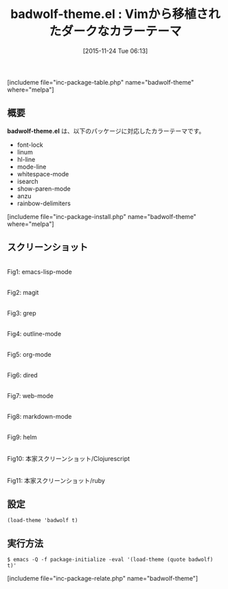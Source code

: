 #+BLOG: rubikitch
#+POSTID: 1267
#+BLOG: rubikitch
#+DATE: [2015-11-24 Tue 06:13]
#+PERMALINK: badwolf-theme
#+OPTIONS: toc:nil num:nil todo:nil pri:nil tags:nil ^:nil \n:t -:nil
#+ISPAGE: nil
#+DESCRIPTION:
# (progn (erase-buffer)(find-file-hook--org2blog/wp-mode))
#+BLOG: rubikitch
#+CATEGORY: ダーク
#+EL_PKG_NAME: badwolf-theme
#+TAGS: from:vim
#+EL_TITLE0: Vimから移植されたダークなカラーテーマ
#+EL_URL: 
#+begin: org2blog
#+TITLE: badwolf-theme.el : Vimから移植されたダークなカラーテーマ
[includeme file="inc-package-table.php" name="badwolf-theme" where="melpa"]

#+end:
** 概要
*badwolf-theme.el* は、以下のパッケージに対応したカラーテーマです。
- font-lock
- linum
- hl-line
- mode-line
- whitespace-mode
- isearch
- show-paren-mode
- anzu
- rainbow-delimiters

[includeme file="inc-package-install.php" name="badwolf-theme" where="melpa"]
** スクリーンショット
# (save-window-excursion (async-shell-command "emacs-test -eval '(load-theme (quote badwolf) t)'"))
# (progn (forward-line 1)(shell-command "screenshot-time.rb org_theme_template" t))
#+ATTR_HTML: :width 480
[[file:/r/sync/screenshots/20151124061501.png]]
Fig1: emacs-lisp-mode

#+ATTR_HTML: :width 480
[[file:/r/sync/screenshots/20151124061506.png]]
Fig2: magit

#+ATTR_HTML: :width 480
[[file:/r/sync/screenshots/20151124061510.png]]
Fig3: grep

#+ATTR_HTML: :width 480
[[file:/r/sync/screenshots/20151124061512.png]]
Fig4: outline-mode

#+ATTR_HTML: :width 480
[[file:/r/sync/screenshots/20151124061515.png]]
Fig5: org-mode

#+ATTR_HTML: :width 480
[[file:/r/sync/screenshots/20151124061517.png]]
Fig6: dired

#+ATTR_HTML: :width 480
[[file:/r/sync/screenshots/20151124061520.png]]
Fig7: web-mode

#+ATTR_HTML: :width 480
[[file:/r/sync/screenshots/20151124061523.png]]
Fig8: markdown-mode

#+ATTR_HTML: :width 480
[[file:/r/sync/screenshots/20151124061527.png]]
Fig9: helm

#+ATTR_HTML: :width 480
[[https://github.com/bkruczyk/badwolf-emacs/raw/master/screenshots/cljs.png]]
Fig10: 本家スクリーンショット/Clojurescript

#+ATTR_HTML: :width 480
[[https://github.com/bkruczyk/badwolf-emacs/raw/master/screenshots/ruby.png]]
Fig11: 本家スクリーンショット/ruby

** 設定
#+BEGIN_SRC fundamental
(load-theme 'badwolf t)
#+END_SRC

** 実行方法
#+BEGIN_EXAMPLE
$ emacs -Q -f package-initialize -eval '(load-theme (quote badwolf) t)'
#+END_EXAMPLE

# (progn (forward-line 1)(shell-command "screenshot-time.rb org_template" t))

# sync/emacs/quelpa/build/badwolf-theme/screenshots/cljs.png http://rubikitch.com/wp-content/uploads/2015/11/wpid-cljs.png
# sync/emacs/quelpa/build/badwolf-theme/screenshots/ruby.png http://rubikitch.com/wp-content/uploads/2015/11/wpid-ruby.png
[includeme file="inc-package-relate.php" name="badwolf-theme"]
